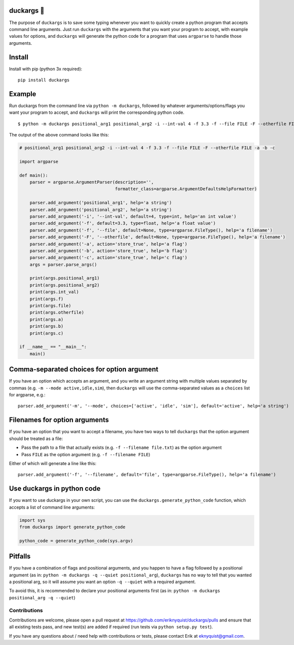 .. |duck| unicode:: 0x1F986

duckargs |duck|
===============

.. |tests_badge| image:: https://github.com/eriknyquist/duckargs/actions/workflows/tests.yml/badge.svg
.. |cov_badge| image:: https://github.com/eriknyquist/duckargs/actions/workflows/coverage.yml/badge.svg
.. |version_badge| image:: https://badgen.net/pypi/v/duckargs
.. |license_badge| image:: https://badgen.net/pypi/license/duckargs

|tests_badge| |cov_badge| |version_badge| |license_badge|

The purpose of ``duckargs`` is to save some typing whenever you want to quickly
create a python program that accepts command line arguments. Just run ``duckargs``
with the arguments that you want your program to accept, with example values for
options, and ``duckargs`` will generate the python code for a program that uses
``argparse`` to handle those arguments.

Install
=======

Install with pip (python 3x required):

::

    pip install duckargs

Example
=======

Run duckargs from the command line via ``python -m duckargs``, followed by whatever arguments/options/flags
you want your program to accept, and ``duckargs`` will print the corresponding python code.

::

    $ python -m duckargs positional_arg1 positional_arg2 -i --int-val 4 -f 3.3 -f --file FILE -F --otherfile FILE -a -b -c


The output of the above command looks like this:


.. code:: python

    # positional_arg1 positional_arg2 -i --int-val 4 -f 3.3 -f --file FILE -F --otherfile FILE -a -b -c

    import argparse

    def main():
        parser = argparse.ArgumentParser(description='',
                                         formatter_class=argparse.ArgumentDefaultsHelpFormatter)

        parser.add_argument('positional_arg1', help='a string')
        parser.add_argument('positional_arg2', help='a string')
        parser.add_argument('-i', '--int-val', default=4, type=int, help='an int value')
        parser.add_argument('-f', default=3.3, type=float, help='a float value')
        parser.add_argument('-f', '--file', default=None, type=argparse.FileType(), help='a filename')
        parser.add_argument('-F', '--otherfile', default=None, type=argparse.FileType(), help='a filename')
        parser.add_argument('-a', action='store_true', help='a flag')
        parser.add_argument('-b', action='store_true', help='b flag')
        parser.add_argument('-c', action='store_true', help='c flag')
        args = parser.parse_args()

        print(args.positional_arg1)
        print(args.positional_arg2)
        print(args.int_val)
        print(args.f)
        print(args.file)
        print(args.otherfile)
        print(args.a)
        print(args.b)
        print(args.c)

    if __name__ == "__main__":
        main()

Comma-separated choices for option argument
===========================================

If you have an option which accepts an argument, and you write an argument string with
multiple values separated by commas (e.g. ``-m --mode active,idle,sim``), then ``duckargs``
will use the comma-separated values as a ``choices`` list for argparse, e.g.:

::

    parser.add_argument('-m', '--mode', choices=['active', 'idle', 'sim'], default='active', help='a string')

Filenames for option arguments
==============================

If you have an option that you want to accept a filename, you have two ways to tell
``duckargs`` that the option argument should be treated as a file:

* Pass the path to a file that actually exists (e.g. ``-f --filename file.txt``)
  as the option argument

* Pass ``FILE`` as the option argument (e.g. ``-f --filename FILE``)

Either of which will generate a line like this:

::

    parser.add_argument('-f', '--filename', default='file', type=argparse.FileType(), help='a filename')


Use duckargs in python code
===========================

If you want to use duckargs in your own script, you can use the ``duckargs.generate_python_code`` function,
which accepts a list of command line arguments:

.. code:: python

    import sys
    from duckargs import generate_python_code

    python_code = generate_python_code(sys.argv)

Pitfalls
========

If you have a combination of flags and positional arguments, and you happen to have a flag
followed by a positional argument (as in: ``python -m duckargs -q --quiet positional_arg``),
``duckargs`` has no way to tell that you wanted a positional arg, so it will assume you want
an option ``-q --quiet`` with a required argument.

To avoid this, it is recommended to declare your positional arguments first (as in: ``python -m duckargs positional_arg -q --quiet``)

Contributions
-------------

Contributions are welcome, please open a pull request at `<https://github.com/eriknyquist/duckargs/pulls>`_
and ensure that all existing tests pass, and new test(s) are added if required (run tests
via ``python setup.py test``).

If you have any questions about / need help with contributions or tests, please
contact Erik at eknyquist@gmail.com.
